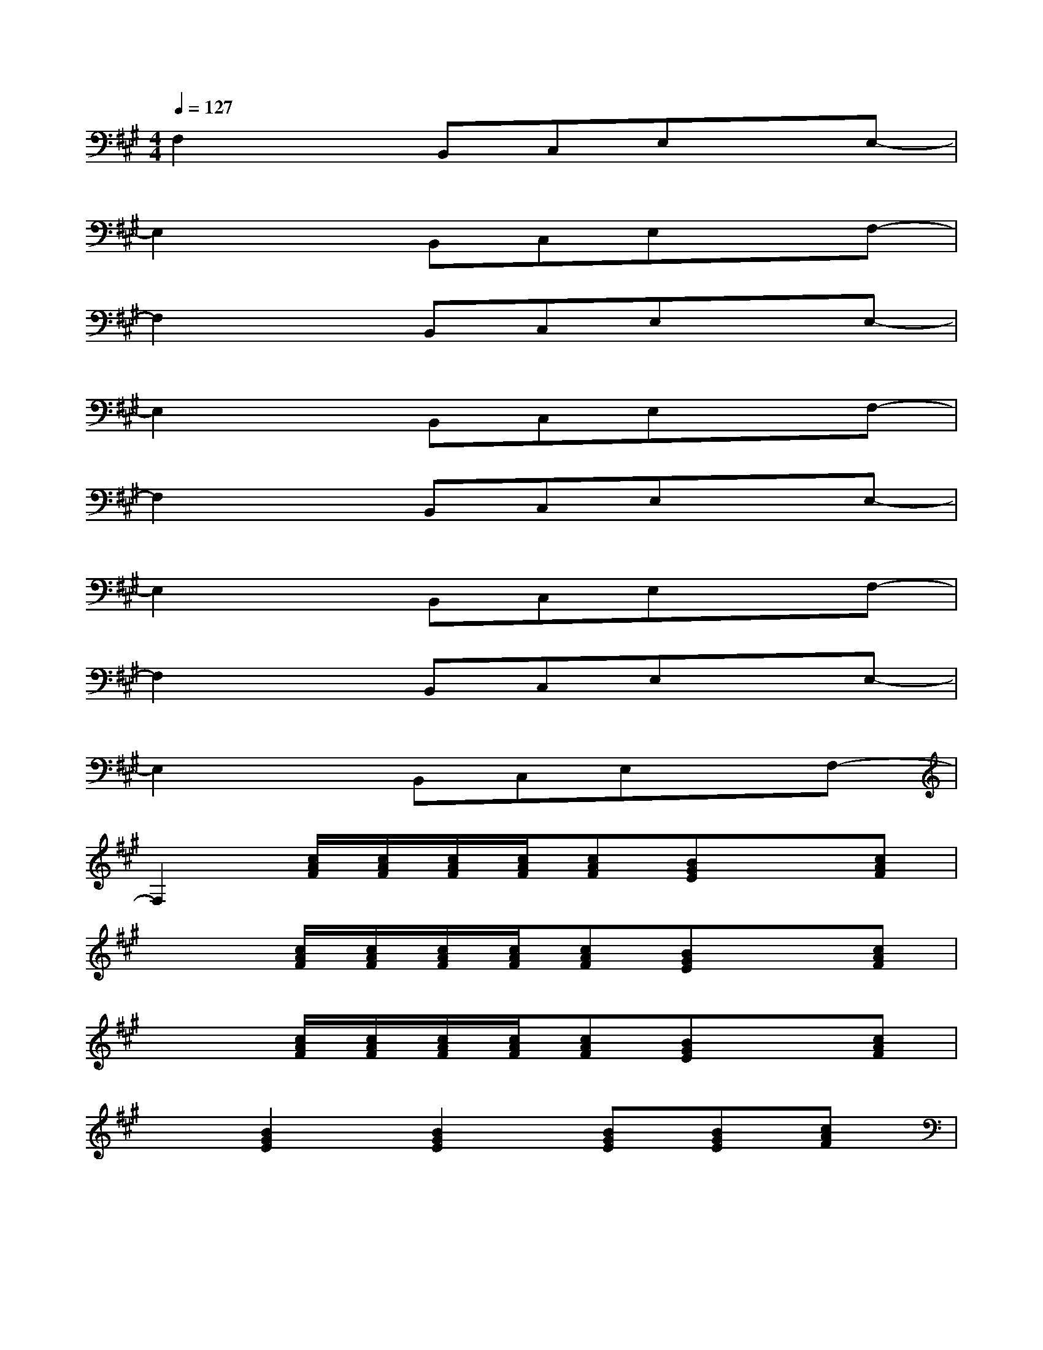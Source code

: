 X:1
T:
M:4/4
L:1/8
Q:1/4=127
K:A%3sharps
V:1
F,2xB,,C,E,xE,-|
E,2xB,,C,E,xF,-|
F,2xB,,C,E,xE,-|
E,2xB,,C,E,xF,-|
F,2xB,,C,E,xE,-|
E,2xB,,C,E,xF,-|
F,2xB,,C,E,xE,-|
E,2xB,,C,E,xF,-|
F,2[c/2A/2F/2][c/2A/2F/2][c/2A/2F/2][c/2A/2F/2][cAF][BGE]x[cAF]|
x2[c/2A/2F/2][c/2A/2F/2][c/2A/2F/2][c/2A/2F/2][cAF][BGE]x[cAF]|
x2[c/2A/2F/2][c/2A/2F/2][c/2A/2F/2][c/2A/2F/2][cAF][BGE]x[cAF]|
x[B2G2E2][B2G2E2][BGE][BGE][cAF]|
[C,-F,,-][cGEC,F,,][cGEC,F,,][cAF][cAF]x[GE][c-G-E-C,-F,,-]|
[cGEC,-F,,-][cAFC,F,,][cAFC,F,,]x4x|
[C,-F,,-][cGEC,F,,][cGEC,F,,][cAF][cAF]x[GE][c-G-E-C,-F,,-]|
[cGEC,-F,,-][cAFC,F,,][cAFC,F,,]x4[D-A,-D,-A,,-D,,-]